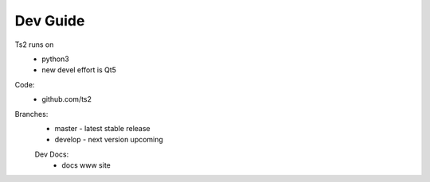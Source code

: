 Dev Guide
=================================

Ts2 runs on
 - python3
 - new devel effort is Qt5
 
Code:
	- github.com/ts2
	
Branches:
 - master - latest stable release
 - develop - next version upcoming
 
 Dev Docs:
  - docs www site
 
 